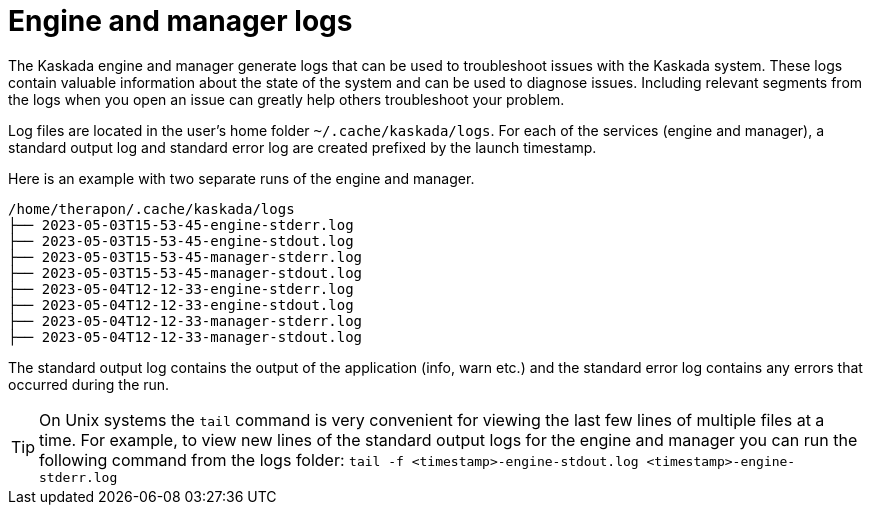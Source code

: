 
= Engine and manager logs 

The Kaskada engine and manager generate logs that can be used to troubleshoot issues with the Kaskada system. 
These logs contain valuable information about the state of the system and can be used to diagnose issues. 
Including relevant segments from the logs when you open an issue can greatly help others troubleshoot your problem.


Log files are located in the user's home folder `~/.cache/kaskada/logs`. 
For each of the services (engine and manager), a standard output log and standard error log are created prefixed by the launch timestamp.

Here is an example with two separate runs of the engine and manager.


....
/home/therapon/.cache/kaskada/logs
├── 2023-05-03T15-53-45-engine-stderr.log
├── 2023-05-03T15-53-45-engine-stdout.log
├── 2023-05-03T15-53-45-manager-stderr.log
├── 2023-05-03T15-53-45-manager-stdout.log
├── 2023-05-04T12-12-33-engine-stderr.log
├── 2023-05-04T12-12-33-engine-stdout.log
├── 2023-05-04T12-12-33-manager-stderr.log
├── 2023-05-04T12-12-33-manager-stdout.log
....

The standard output log contains the output of the application (info, warn etc.) and the standard error log contains any errors that occurred during the run.

[TIP]
====
On Unix systems the `tail` command is very convenient for viewing the last few lines of multiple files at a time. 
For example, to view new lines of the standard output logs for the engine and manager you can run the following command from the logs folder:
`tail -f <timestamp>-engine-stdout.log <timestamp>-engine-stderr.log`
====
